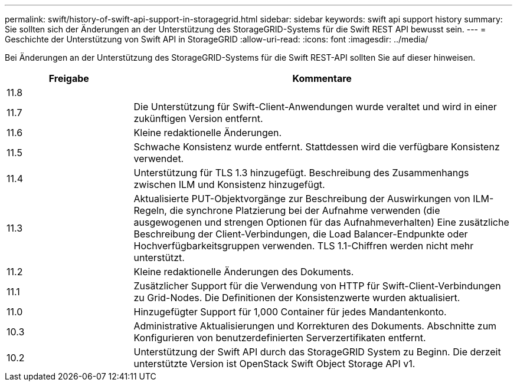 ---
permalink: swift/history-of-swift-api-support-in-storagegrid.html 
sidebar: sidebar 
keywords: swift api support history 
summary: Sie sollten sich der Änderungen an der Unterstützung des StorageGRID-Systems für die Swift REST API bewusst sein. 
---
= Geschichte der Unterstützung von Swift API in StorageGRID
:allow-uri-read: 
:icons: font
:imagesdir: ../media/


[role="lead"]
Bei Änderungen an der Unterstützung des StorageGRID-Systems für die Swift REST-API sollten Sie auf dieser hinweisen.

[cols="1a,3a"]
|===
| Freigabe | Kommentare 


 a| 
11.8
 a| 



 a| 
11.7
 a| 
Die Unterstützung für Swift-Client-Anwendungen wurde veraltet und wird in einer zukünftigen Version entfernt.



 a| 
11.6
 a| 
Kleine redaktionelle Änderungen.



 a| 
11.5
 a| 
Schwache Konsistenz wurde entfernt. Stattdessen wird die verfügbare Konsistenz verwendet.



 a| 
11.4
 a| 
Unterstützung für TLS 1.3 hinzugefügt. Beschreibung des Zusammenhangs zwischen ILM und Konsistenz hinzugefügt.



 a| 
11.3
 a| 
Aktualisierte PUT-Objektvorgänge zur Beschreibung der Auswirkungen von ILM-Regeln, die synchrone Platzierung bei der Aufnahme verwenden (die ausgewogenen und strengen Optionen für das Aufnahmeverhalten) Eine zusätzliche Beschreibung der Client-Verbindungen, die Load Balancer-Endpunkte oder Hochverfügbarkeitsgruppen verwenden. TLS 1.1-Chiffren werden nicht mehr unterstützt.



 a| 
11.2
 a| 
Kleine redaktionelle Änderungen des Dokuments.



 a| 
11.1
 a| 
Zusätzlicher Support für die Verwendung von HTTP für Swift-Client-Verbindungen zu Grid-Nodes. Die Definitionen der Konsistenzwerte wurden aktualisiert.



 a| 
11.0
 a| 
Hinzugefügter Support für 1,000 Container für jedes Mandantenkonto.



 a| 
10.3
 a| 
Administrative Aktualisierungen und Korrekturen des Dokuments. Abschnitte zum Konfigurieren von benutzerdefinierten Serverzertifikaten entfernt.



 a| 
10.2
 a| 
Unterstützung der Swift API durch das StorageGRID System zu Beginn. Die derzeit unterstützte Version ist OpenStack Swift Object Storage API v1.

|===